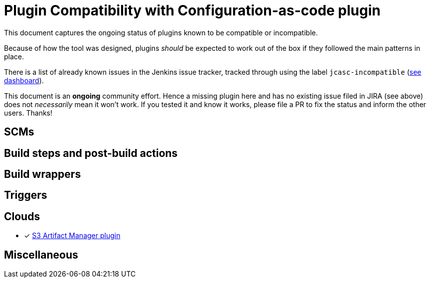 = Plugin Compatibility with Configuration-as-code plugin

This document captures the ongoing status of plugins known to be compatible or incompatible.

Because of how the tool was designed, plugins _should_ be expected to work out of the box if they followed the main patterns in place.

There is a list of already known issues in the Jenkins issue tracker, tracked through using the label `jcasc-incompatible` (link:https://issues.jenkins-ci.org/secure/Dashboard.jspa?selectPageId=17346[see dashboard]).

This document is an *ongoing* community effort.
Hence a missing plugin here and has no existing issue filed in JIRA (see above) does not _necessarily_ mean it won't work.
If you tested it and know it works, please file a PR to fix the status and inform the other users.
Thanks!

== SCMs


== Build steps and post-build actions


== Build wrappers


== Triggers


== Clouds

* [x] link:https://github.com/jenkinsci/artifact-manager-s3-plugin[S3 Artifact Manager plugin]

== Miscellaneous
